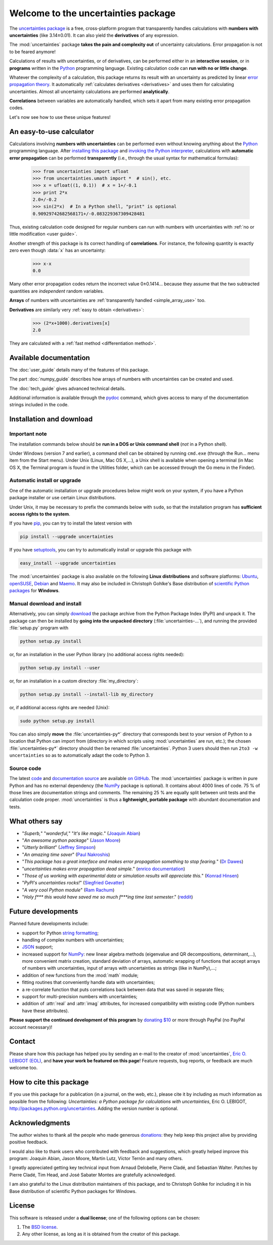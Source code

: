 .. meta::
   :description: The uncertainties Python package
   :keywords: error propagation, uncertainties, error calculations, Python,
              calculator, library, package

====================================
Welcome to the uncertainties package
====================================

The `uncertainties package`_ is a free, cross-platform program that 
transparently handles calculations with **numbers with uncertainties** 
(like 3.14±0.01).  It can also yield the **derivatives** of any 
expression.

The :mod:`uncertainties` package **takes the pain and complexity out** 
of uncertainty calculations. Error propagation is not to be feared 
anymore!

Calculations of results with uncertainties, or of derivatives, can
be performed either in an **interactive session**, or in **programs**
written in the Python_ programming language.  Existing calculation
code can **run with no or little change**.

Whatever the complexity of a calculation, this package returns its
result with an uncertainty as predicted by linear `error propagation 
theory`_. It automatically :ref:`calculates derivatives <derivatives>` 
and uses them for calculating uncertainties. Almost all uncertainty 
calculations are performed **analytically**.

**Correlations** between variables are automatically handled, which 
sets it apart from many existing error propagation codes.

Let's now see how to use these unique features!

.. index:: calculator

An easy-to-use calculator
=========================

Calculations involving **numbers with uncertainties** can be performed 
even without knowing anything about the Python_ programming language. 
After `installing this package`_ and `invoking the Python interpreter`_, 
calculations with **automatic error propagation** can be performed 
**transparently** (i.e., through the usual syntax for mathematical 
formulas):

  >>> from uncertainties import ufloat
  >>> from uncertainties.umath import *  # sin(), etc.
  >>> x = ufloat((1, 0.1))  # x = 1+/-0.1
  >>> print 2*x
  2.0+/-0.2
  >>> sin(2*x)  # In a Python shell, "print" is optional
  0.90929742682568171+/-0.083229367309428481

Thus, existing calculation code designed for regular numbers can run 
with numbers with uncertainties with :ref:`no or little modification 
<user guide>`.

.. index:: correlations; simple example

Another strength of this package is its correct handling of
**correlations**.  For instance, the following quantity is exactly
zero even though :data:`x` has an uncertainty:

  >>> x-x
  0.0

Many other error propagation codes return the incorrect value
0±0.1414… because they assume that the two subtracted quantities are
*independent* random variables.

**Arrays** of numbers with uncertainties are :ref:`transparently
handled <simple_array_use>` too.


**Derivatives** are similarly very :ref:`easy to obtain <derivatives>`:

  >>> (2*x+1000).derivatives[x]
  2.0

They are calculated with a :ref:`fast method <differentiation method>`.

Available documentation
=======================

The :doc:`user_guide` details many of the features of this package.

The part :doc:`numpy_guide` describes how arrays of numbers with
uncertainties can be created and used.

The :doc:`tech_guide` gives advanced technical details.

.. only:: html

   A :download:`PDF version <_build/latex/uncertaintiesPythonPackage.pdf>` 
   of the documentation is also available.

Additional information is available through the pydoc_ command, which 
gives access to many of the documentation strings included in the code.

.. index:: installation

.. _installing this package:

Installation and download
=========================

Important note
--------------

The installation commands below should be **run in a DOS or Unix
command shell** (*not* in a Python shell).

Under Windows (version 7 and earlier), a command shell can be obtained
by running ``cmd.exe`` (through the Run… menu item from the Start
menu). Under Unix (Linux, Mac OS X,…), a Unix shell is available when
opening a terminal (in Mac OS X, the Terminal program is found in the
Utilities folder, which can be accessed through the Go menu in the
Finder).

Automatic install or upgrade
----------------------------

One of the automatic installation or upgrade procedures below might work 
on your system, if you have a Python package installer or use certain 
Linux distributions.

Under Unix, it may be necessary to prefix the commands below with 
``sudo``, so that the installation program has **sufficient access 
rights to the system**.

If you have `pip <http://pip.openplans.org/>`_, you can try to install
the latest version with

.. code-block:: sh

   pip install --upgrade uncertainties

If you have setuptools_, you can try to automatically install or
upgrade this package with

.. code-block:: sh

   easy_install --upgrade uncertainties

The :mod:`uncertainties` package is also available on the following
**Linux distributions** and software platforms: `Ubuntu
<https://launchpad.net/ubuntu/+source/uncertainties>`_, `openSUSE
<https://build.opensuse.org/package/show?package=python-uncertainties&project=home%3Aocefpaf>`_,
`Debian
<http://packages.debian.org/search?keywords=python-uncertainties>`_
and `Maemo <http://maemo.org/packages/view/python-uncertainties/>`_.
It may also be included in Christoph Gohlke's Base distribution of
`scientific Python packages
<http://www.lfd.uci.edu/~gohlke/pythonlibs/>`_ for **Windows**.

Manual download and install
---------------------------

Alternatively, you can simply download_ the package archive from the
Python Package Index (PyPI) and unpack it.  The package can then be
installed by **going into the unpacked directory**
(:file:`uncertainties-…`), and running the provided :file:`setup.py`
program with

.. code-block:: sh

   python setup.py install

or, for an installation in the user Python library (no additional access
rights needed):

.. code-block:: sh

   python setup.py install --user

or, for an installation in a custom directory :file:`my_directory`:

.. code-block:: sh

   python setup.py install --install-lib my_directory

or, if additional access rights are needed (Unix):

.. code-block:: sh

   sudo python setup.py install

You can also simply **move** the :file:`uncertainties-py*` directory
that corresponds best to your version of Python to a location that
Python can import from (directory in which scripts using
:mod:`uncertainties` are run, etc.); the chosen
:file:`uncertainties-py*` directory should then be renamed
:file:`uncertainties`. Python 3 users should then run ``2to3 -w
uncertainties`` so as to automatically adapt the code to Python 3.

Source code
-----------

The latest `code
<https://github.com/lebigot/uncertainties/tree/master/uncertainties>`_
and `documentation source
<https://github.com/lebigot/uncertainties/tree/master/doc/>`_ are
available `on GitHub <https://github.com/lebigot/uncertainties/>`_.
The :mod:`uncertainties` package is written in pure Python and has no
external dependency (the `NumPy`_ package is optional).  It contains
about 4000 lines of code.  75 % of those lines are documentation
strings and comments.  The remaining 25 % are equally split between
unit tests and the calculation code proper.  :mod:`uncertainties` is
thus a **lightweight, portable package** with abundant documentation
and tests.


What others say
===============

- "*Superb,*" "*wonderful,*" "*It's like magic.*" (`Joaquin Abian
  <http://blog.garlicsim.org/post/1266209646/cool-python-module-uncertainties#comment-85154147>`_)
- "*An awesome python package*" (`Jason Moore
  <http://biosport.ucdavis.edu/blog/2010/05/07/uncertainty-analysis>`_)
- "*Utterly brilliant*" (`Jeffrey Simpson
  <http://twitter.com/#!/GeekyJeffrey>`_)
- "*An amazing time saver*" (`Paul Nakroshis 
  <http://scipyscriptrepo.com/wp/?p=41>`_)
- "*This package has a great interface and makes error propagation
  something to stop fearing.*" (`Dr Dawes
  <http://dawes.wordpress.com/2011/01/02/scientific-python/>`_)
- "*uncertainties makes error propagation dead simple.*" (`enrico
  documentation <http://readthedocs.org/docs/enrico/en/latest/setup.html>`_)
- "*Those of us working with experimental data or simulation results
  will appreciate this.*" (`Konrad Hinsen
  <http://khinsen.wordpress.com/2010/07/12/euroscipy-2010/>`_)
- "*PyPI\'s uncertainties rocks!*" (`Siegfried Gevatter
  <http://identi.ca/notice/23330742>`_)
- "*A very cool Python module*" (`Ram Rachum
  <http://blog.garlicsim.org/post/1266209646/cool-python-module-uncertainties>`_)
- "*Holy f\*\*\* this would have saved me so much f\*\*\*ing time last
  semester*." (`reddit
  <http://www.reddit.com/r/Python/comments/am84v/now_you_can_do_calculations_with_uncertainties_5/>`_)


Future developments
===================

Planned future developments include:

- support for Python `string formatting <http://docs.python.org/library/string.html#formatstrings>`_;

- handling of complex numbers with uncertainties;

- `JSON <http://docs.python.org/library/json.html>`_ support;

- increased support for `NumPy`_: new linear
  algebra methods (eigenvalue and QR decompositions, determinant,…),
  more convenient matrix creation, standard deviation of arrays,
  automatic wrapping of functions that accept arrays of numbers with
  uncertainties, input of arrays with uncertainties as strings (like
  in NumPy),…;

- addition of new functions from the :mod:`math` module;

- fitting routines that conveniently handle data with uncertainties;

- a re-correlate function that puts correlations back between data
  that was saved in separate files;

- support for multi-precision numbers with uncertainties;

- addition of :attr:`real` and :attr:`imag` attributes, for increased
  compatibility with existing code (Python numbers have these attributes).

**Please support the continued development of this program** by `donating 
$10`_ or more through PayPal (no PayPal account necessary)!

.. index:: support

Contact
=======

Please share how this package has helped you by sending an e-mail to the 
creator of :mod:`uncertainties`, `Eric O. LEBIGOT (EOL)`_, and **have 
your work be featured on this page**! Feature requests, bug reports, or 
feedback are much welcome too.

.. figure:: _static/eol.*
   :height: 64
   :width:  64
   :target: http://lebigot.pip.verisignlabs.com/
   :align: center
   :alt: Eric O. LEBIGOT (EOL)

How to cite this package
========================

If you use this package for a publication (in a journal, on the web,
etc.), please cite it by including as much information as possible
from the following: *Uncertainties: a Python package for calculations
with uncertainties*, Eric O. LEBIGOT,
`<http://packages.python.org/uncertainties>`_.  Adding the version
number is optional.


Acknowledgments
===============

The author wishes to thank all the people who made generous 
`donations`_: they help keep this project alive by providing positive 
feedback.

I would also like to thank users who contributed with feedback and 
suggestions, which greatly helped improve this program: Joaquin Abian, 
Jason Moore, Martin Lutz, Víctor Terrón and many others.

I greatly appreciated getting key technical input from Arnaud Delobelle, 
Pierre Cladé, and Sebastian Walter.  Patches by Pierre Cladé, Tim Head, 
and José Sabater Montes are gratefully acknowledged.

I am also grateful to the Linux distribution maintainers of this 
package, and to Christoph Gohlke for including it in his Base 
distribution of scientific Python packages for Windows.

.. index:: license

License
=======

This software is released under a **dual license**; one of the
following options can be chosen:

1. The `BSD license`_.
2. Any other license, as long as it is obtained from the creator of
   this package.

.. _Python: http://python.org/
.. _error propagation theory: http://en.wikipedia.org/wiki/Propagation_of_uncertainty
.. _invoking the Python interpreter: http://docs.python.org/tutorial/interpreter.html
.. _setuptools: http://pypi.python.org/pypi/setuptools
.. _download: http://pypi.python.org/pypi/uncertainties/#downloads
.. _donations: https://www.paypal.com/cgi-bin/webscr?cmd=_s-xclick&hosted_button_id=4TK7KNDTEDT4S
.. _Eric O. LEBIGOT (EOL): mailto:eric.lebigot@normalesup.org
.. _BSD license: http://creativecommons.org/licenses/BSD/
.. _uncertainties package: http://pypi.python.org/pypi/uncertainties/
.. _pydoc: http://docs.python.org/library/pydoc.html
.. _NumPy: http://numpy.scipy.org/
.. _donating $10: donations_
